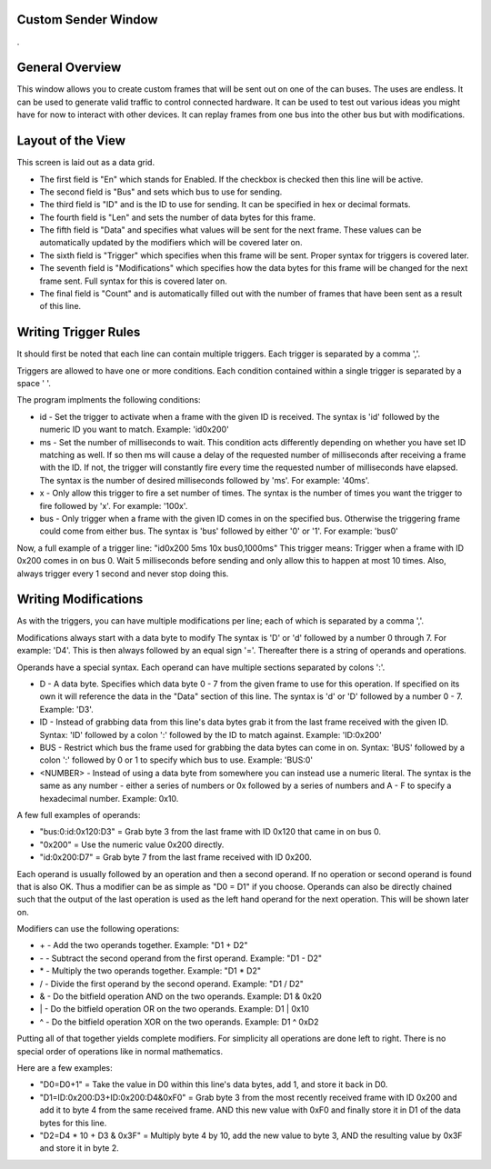 Custom Sender Window
=====================

.

.. image:: ./images/CustomSender.png


General Overview
====================

This window allows you to create custom frames that will be sent out on one of the can buses. The uses are endless.
It can be used to generate valid traffic to control connected hardware. It can be used to test out various ideas
you might have for now to interact with other devices. It can replay frames from one bus into the other bus but with
modifications.


Layout of the View
=====================

This screen is laid out as a data grid. 

* The first field is "En" which stands for Enabled. If the checkbox is checked
  then this line will be active.
* The second field is "Bus" and sets which bus to use for sending.
* The third field is "ID" and is the ID to use for sending. It can be specified in hex or decimal formats.
* The fourth field is "Len" and sets the number of data bytes for this frame.
* The fifth field is "Data" and specifies what values will be sent for the next frame. These values can be
  automatically updated by the modifiers which will be covered later on.
* The sixth field is "Trigger" which specifies when this frame will be sent. Proper syntax for triggers is
  covered later.
* The seventh field is "Modifications" which specifies how the data bytes for this frame will be changed for
  the next frame sent. Full syntax for this is covered later on.
* The final field is "Count" and is automatically filled out with the number of frames that have been sent as
  a result of this line. 


Writing Trigger Rules
=======================

It should first be noted that each line can contain multiple triggers. Each trigger is separated by a comma ','.

Triggers are allowed to have one or more conditions. Each condition contained within a single trigger is separated
by a space ' '.

The program implments the following conditions:

* id - Set the trigger to activate when a frame with the given ID is received. The syntax is 'id' 
  followed by the numeric ID you want to match. Example: 'id0x200'
* ms - Set the number of milliseconds to wait. This condition acts differently depending on whether
  you have set ID matching as well. If so then ms will cause a delay of the requested number of milliseconds
  after receiving a frame with the ID. If not, the trigger will constantly fire every time the requested number
  of milliseconds have elapsed. The syntax is the number of desired milliseconds followed by 'ms'. For example:
  '40ms'.
* x - Only allow this trigger to fire a set number of times. The syntax is the number of times you want the trigger
  to fire followed by 'x'. For example: '100x'.
* bus - Only trigger when a frame with the given ID comes in on the specified bus. Otherwise the triggering frame
  could come from either bus. The syntax is 'bus' followed by either '0' or '1'. For example: 'bus0'

Now, a full example of a trigger line: "id0x200 5ms 10x bus0,1000ms" This trigger means: Trigger when a frame with ID 0x200 comes
in on bus 0. Wait 5 milliseconds before sending and only allow this to happen at most 10 times. Also, always trigger every
1 second and never stop doing this.


Writing Modifications
=======================

As with the triggers, you can have multiple modifications per line; each of which is separated by a comma ','.

Modifications always start with a data byte to modify The syntax is 'D' or 'd' followed by a number 0 through 7.
For example: 'D4'. This is then always followed by an equal sign '='. Thereafter there is a string of operands and
operations. 

Operands have a special syntax. Each operand can have multiple sections separated by colons ':'.

* D - A data byte. Specifies which data byte 0 - 7 from the given frame to use for this operation. If specified
  on its own it will reference the data in the "Data" section of this line. The syntax is 'd' or 'D' followed
  by a number 0 - 7. Example: 'D3'.
* ID - Instead of grabbing data from this line's data bytes grab it from the last frame received with the given ID.
  Syntax: 'ID' followed by a colon ':' followed by the ID to match against. Example: 'ID:0x200'
* BUS - Restrict which bus the frame used for grabbing the data bytes can come in on. Syntax: 'BUS' followed by
  a colon ':' followed by 0 or 1 to specify which bus to use. Example: 'BUS:0'
* <NUMBER> - Instead of using a data byte from somewhere you can instead use a numeric literal. The syntax is
  the same as any number - either a series of numbers or 0x followed by a series of numbers and A - F to specify
  a hexadecimal number. Example: 0x10.

A few full examples of operands:

* "bus:0:id:0x120:D3" = Grab byte 3 from the last frame with ID 0x120 that came in on bus 0.
* "0x200" = Use the numeric value 0x200 directly.
* "id:0x200:D7" = Grab byte 7 from the last frame received with ID 0x200.

Each operand is usually followed by an operation and then a second operand. If no operation or second operand is found that
is also OK. Thus a modifier can be as simple as "D0 = D1" if you choose. Operands can also be directly chained such that the
output of the last operation is used as the left hand operand for the next operation. This will be shown later on.

Modifiers can use the following operations:

* \+ - Add the two operands together. Example: "D1 + D2"
* \- - Subtract the second operand from the first operand. Example: "D1 - D2"
* \* - Multiply the two operands together. Example: "D1 * D2"
* \/ - Divide the first operand by the second operand. Example: "D1 / D2"
* \& - Do the bitfield operation AND on the two operands. Example: D1 & 0x20    
* \| - Do the bitfield operation OR on the two operands. Example: D1 | 0x10
* \^ - Do the bitfield operation XOR on the two operands. Example: D1 ^ 0xD2

Putting all of that together yields complete modifiers. For simplicity all operations
are done left to right. There is no special order of operations like in normal mathematics.

Here are a few examples:    

* "D0=D0+1" = Take the value in D0 within this line's data bytes, add 1, and store it back in D0.
* "D1=ID:0x200:D3+ID:0x200:D4&0xF0" = Grab byte 3 from the most recently received frame with ID 0x200 and add it 
  to byte 4 from the same received frame. AND this new value with 0xF0 and finally store it in D1 of the data bytes for this line.
* "D2=D4 * 10 + D3 & 0x3F" = Multiply byte 4 by 10, add the new value to byte 3, AND the resulting value by 0x3F and store it in byte 2.

